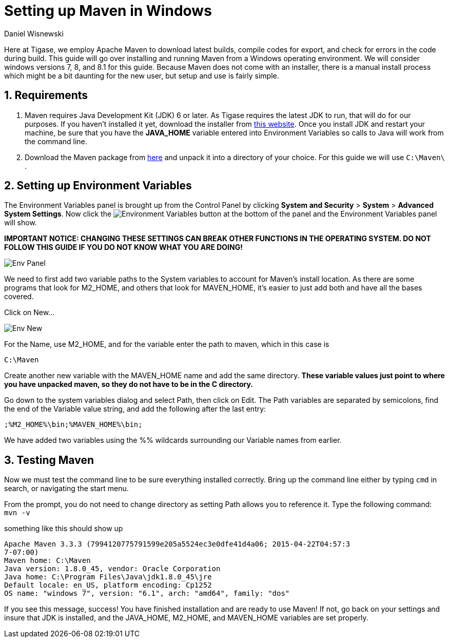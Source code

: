 = Setting up Maven in Windows
:author: Daniel Wisnewski
:version: v1.0 August 2015
:date: 2015-03-08 10:57

:toc:
:numbered:

Here at Tigase, we employ Apache Maven to download latest builds, compile codes for export, and check for errors in the code during build.  This guide will go over installing and running Maven from a Windows operating environment.  We will consider windows versions 7, 8, and 8.1 for this guide.
Because Maven does not come with an installer, there is a manual install process which might be a bit daunting for the new user, but setup and use is fairly simple.

== Requirements
. Maven requires Java Development Kit (JDK) 6 or later.  As Tigase requires the latest JDK to run, that will do for our purposes.  If you haven't installed it yet, download the installer from link:http://www.oracle.com/technetwork/java/javase/downloads/index.html[this website]. Once you install JDK and restart your machine, be sure that you have the *JAVA_HOME* variable entered into Environment Variables so calls to Java will work from the command line.

. Download the Maven package from link:https://maven.apache.org/download.cgi[here] and unpack it into a directory of your choice.  For this guide we will use `C:\Maven\` .

== Setting up Environment Variables
The Environment Variables panel is brought up from the Control Panel by clicking *System and Security* > *System* > *Advanced System Settings*.
Now click the image:images/Env-button.jpg[Environment Variables] button at the bottom of the panel and the Environment Variables panel will show.

*IMPORTANT NOTICE: CHANGING THESE SETTINGS CAN BREAK OTHER FUNCTIONS IN THE OPERATING SYSTEM.  DO NOT FOLLOW THIS GUIDE IF YOU DO NOT KNOW WHAT YOU ARE DOING!*

image::images/Env-Panel.jpg[]

We need to first add two variable paths to the System variables to account for Maven's install location.  As there are some programs that look for M2_HOME, and others that look for MAVEN_HOME, it's easier to just add both and have all the bases covered.

Click on New...

image:images/Env-New.jpg[]

For the Name, use M2_HOME, and for the variable enter the path to maven, which in this case is
----
C:\Maven
----

Create another new variable with the MAVEN_HOME name and add the same directory.
*These variable values just point to where you have unpacked maven, so they do not have to be in the C directory.*

Go down to the system variables dialog and select Path, then click on Edit.
The Path variables are separated by semicolons, find the end of the Variable value string, and add the following after the last entry:
-----
;%M2_HOME%\bin;%MAVEN_HOME%\bin;
-----
We have added two variables using the %% wildcards surrounding our Variable names from earlier.


== Testing Maven
Now we must test the command line to be sure everything installed correctly.
Bring up the command line either by typing `cmd` in search, or navigating the start menu.

From the prompt, you do not need to change directory as setting Path allows you to reference it.
Type the following command:
`mvn -v`

something like this should show up
-----
Apache Maven 3.3.3 (7994120775791599e205a5524ec3e0dfe41d4a06; 2015-04-22T04:57:3
7-07:00)
Maven home: C:\Maven
Java version: 1.8.0_45, vendor: Oracle Corporation
Java home: C:\Program Files\Java\jdk1.8.0_45\jre
Default locale: en_US, platform encoding: Cp1252
OS name: "windows 7", version: "6.1", arch: "amd64", family: "dos"
-----

If you see this message, success!  You have finished installation and are ready to use Maven!  If not, go back on your settings and insure that JDK is installed, and the JAVA_HOME, M2_HOME, and MAVEN_HOME variables are set properly.
